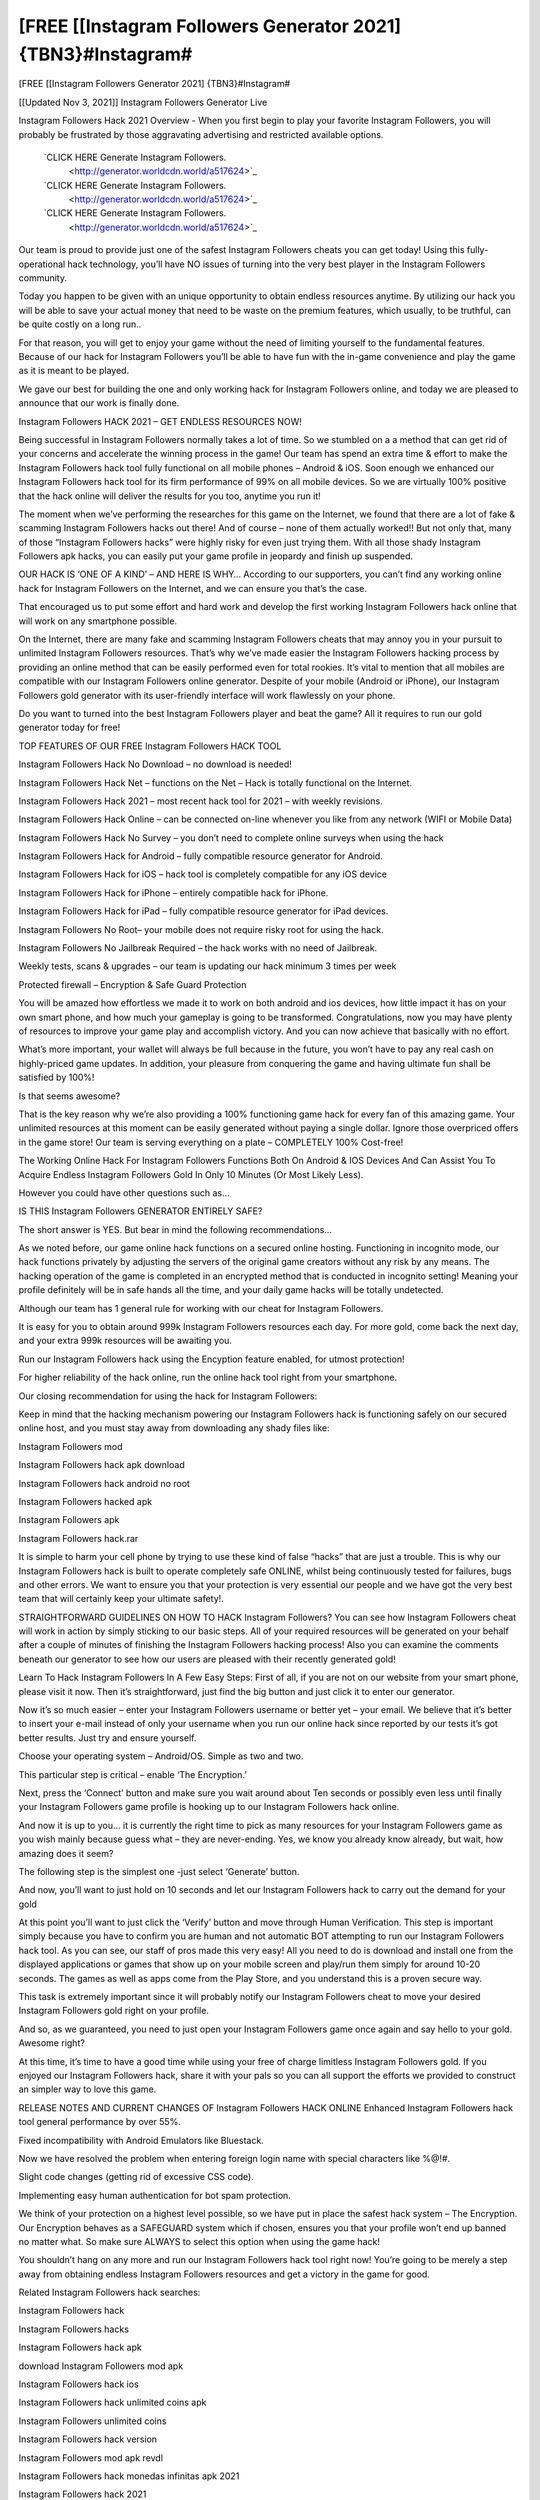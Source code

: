 [FREE [[Instagram Followers Generator 2021] {TBN3}#Instagram#
~~~~~~~~~~~~
[FREE [[Instagram Followers Generator 2021] {TBN3}#Instagram#

[[Updated Nov 3, 2021]] Instagram Followers Generator Live
 
Instagram Followers Hack 2021 Overview - When you first begin to play your favorite Instagram Followers, you will probably be frustrated by those aggravating advertising and restricted available options.
 
 `CLICK HERE Generate Instagram Followers.
  <http://generator.worldcdn.world/a517624>`_

 `CLICK HERE Generate Instagram Followers.
  <http://generator.worldcdn.world/a517624>`_

 `CLICK HERE Generate Instagram Followers.
  <http://generator.worldcdn.world/a517624>`_


Our team is proud to provide just one of the safest Instagram Followers cheats you can get today! Using this fully-operational hack technology, you’ll have NO issues of turning into the very best player in the Instagram Followers community.

Today you happen to be given with an unique opportunity to obtain endless resources anytime. By utilizing our hack you will be able to save your actual money that need to be waste on the premium features, which usually, to be truthful, can be quite costly on a long run..

For that reason, you will get to enjoy your game without the need of limiting yourself to the fundamental features. Because of our hack for Instagram Followers you’ll be able to have fun with the in-game convenience and play the game as it is meant to be played.

We gave our best for building the one and only working hack for Instagram Followers online, and today we are pleased to announce that our work is finally done.


Instagram Followers HACK 2021 – GET ENDLESS RESOURCES NOW!

Being successful in Instagram Followers normally takes a lot of time. So we stumbled on a a method that can get rid of your concerns and accelerate the winning process in the game! Our team has spend an extra time & effort to make the Instagram Followers hack tool fully functional on all mobile phones – Android & iOS. Soon enough we enhanced our Instagram Followers hack tool for its firm performance of 99% on all mobile devices. So we are virtually 100% positive that the hack online will deliver the results for you too, anytime you run it!

The moment when we’ve performing the researches for this game on the Internet, we found that there are a lot of fake & scamming Instagram Followers hacks out there! And of course – none of them actually worked!! But not only that, many of those “Instagram Followers hacks” were highly risky for even just trying them. With all those shady Instagram Followers apk hacks, you can easily put your game profile in jeopardy and finish up suspended.

OUR HACK IS ‘ONE OF A KIND’ – AND HERE IS WHY…
According to our supporters, you can’t find any working online hack for Instagram Followers on the Internet, and we can ensure you that’s the case.

That encouraged us to put some effort and hard work and develop the first working Instagram Followers hack online that will work on any smartphone possible.

On the Internet, there are many fake and scamming Instagram Followers cheats that may annoy you in your pursuit to unlimited Instagram Followers resources. That’s why we’ve made easier the Instagram Followers hacking process by providing an online method that can be easily performed even for total rookies. It’s vital to mention that all mobiles are compatible with our Instagram Followers online generator. Despite of your mobile (Android or iPhone), our Instagram Followers gold generator with its user-friendly interface will work flawlessly on your phone.

Do you want to turned into the best Instagram Followers player and beat the game? All it requires to run our gold generator today for free!


TOP FEATURES OF OUR FREE Instagram Followers HACK TOOL

Instagram Followers Hack No Download – no download is needed!

Instagram Followers Hack Net – functions on the Net – Hack is totally functional on the Internet.

Instagram Followers Hack 2021 – most recent hack tool for 2021 – with weekly revisions.

Instagram Followers Hack Online – can be connected on-line whenever you like from any network (WIFI or Mobile Data)

Instagram Followers Hack No Survey – you don’t need to complete online surveys when using the hack

Instagram Followers Hack for Android – fully compatible resource generator for Android.

Instagram Followers Hack for iOS – hack tool is completely compatible for any iOS device

Instagram Followers Hack for iPhone – entirely compatible hack for iPhone.

Instagram Followers Hack for iPad – fully compatible resource generator for iPad devices.

Instagram Followers No Root– your mobile does not require risky root for using the hack.

Instagram Followers No Jailbreak Required – the hack works with no need of Jailbreak.

Weekly tests, scans & upgrades – our team is updating our hack minimum 3 times per week

Protected firewall – Encryption & Safe Guard Protection

You will be amazed how effortless we made it to work on both android and ios devices, how little impact it has on your own smart phone, and how much your gameplay is going to be transformed. Congratulations, now you may have plenty of resources to improve your game play and accomplish victory. And you can now achieve that basically with no effort.

What’s more important, your wallet will always be full because in the future, you won’t have to pay any real cash on highly-priced game updates. In addition, your pleasure from conquering the game and having ultimate fun shall be satisfied by 100%!

Is that seems awesome?

That is the key reason why we’re also providing a 100% functioning game hack for every fan of this amazing game. Your unlimited resources at this moment can be easily generated without paying a single dollar. Ignore those overpriced offers in the game store! Our team is serving everything on a plate – COMPLETELY 100% Cost-free!

The Working Online Hack For Instagram Followers Functions Both On Android & IOS Devices And Can Assist You To Acquire Endless Instagram Followers Gold In Only 10 Minutes (Or Most Likely Less).

However you could have other questions such as…

IS THIS Instagram Followers GENERATOR ENTIRELY SAFE?

The short answer is YES. But bear in mind the following recommendations…

As we noted before, our game online hack functions on a secured online hosting. Functioning in incognito mode, our hack functions privately by adjusting the servers of the original game creators without any risk by any means. The hacking operation of the game is completed in an encrypted method that is conducted in incognito setting! Meaning your profile definitely will be in safe hands all the time, and your daily game hacks will be totally undetected.

Although our team has 1 general rule for working with our cheat for Instagram Followers.

It is easy for you to obtain around 999k Instagram Followers resources each day. For more gold, come back the next day, and your extra 999k resources will be awaiting you.

Run our Instagram Followers hack using the Encyption feature enabled, for utmost protection!

For higher reliability of the hack online, run the online hack tool right from your smartphone.

Our closing recommendation for using the hack for Instagram Followers:

Keep in mind that the hacking mechanism powering our Instagram Followers hack is functioning safely on our secured online host, and you must stay away from downloading any shady files like:

Instagram Followers mod

Instagram Followers hack apk download

Instagram Followers hack android no root

Instagram Followers hacked apk

Instagram Followers apk

Instagram Followers hack.rar

It is simple to harm your cell phone by trying to use these kind of false “hacks” that are just a trouble. This is why our Instagram Followers hack is built to operate completely safe ONLINE, whilst being continuously tested for failures, bugs and other errors. We want to ensure you that your protection is very essential our people and we have got the very best team that will certainly keep your ultimate safety!.

STRAIGHTFORWARD GUIDELINES ON HOW TO HACK Instagram Followers?
You can see how Instagram Followers cheat will work in action by simply sticking to our basic steps. All of your required resources will be generated on your behalf after a couple of minutes of finishing the Instagram Followers hacking process! Also you can examine the comments beneath our generator to see how our users are pleased with their recently generated gold!

Learn To Hack Instagram Followers In A Few Easy Steps:
First of all, if you are not on our website from your smart phone, please visit it now. Then it’s straightforward, just find the big button and just click it to enter our generator.

Now it’s so much easier – enter your Instagram Followers username or better yet – your email. We believe that it’s better to insert your e-mail instead of only your username when you run our online hack since reported by our tests it’s got better results. Just try and ensure yourself.

Choose your operating system – Android/OS. Simple as two and two.

This particular step is critical – enable ‘The Encryption.’

Next, press the ‘Connect’ button and make sure you wait around about Ten seconds or possibly even less until finally your Instagram Followers game profile is hooking up to our Instagram Followers hack online.

And now it is up to you… it is currently the right time to pick as many resources for your Instagram Followers game as you wish mainly because guess what – they are never-ending. Yes, we know you already know already, but wait, how amazing does it seem?

The following step is the simplest one -just select ‘Generate’ button.

And now, you’ll want to just hold on 10 seconds and let our Instagram Followers hack to carry out the demand for your gold

At this point you’ll want to just click the ‘Verify’ button and move through Human Verification. This step is important simply because you have to confirm you are human and not automatic BOT attempting to run our Instagram Followers hack tool. As you can see, our staff of pros made this very easy! All you need to do is download and install one from the displayed applications or games that show up on your mobile screen and play/run them simply for around 10-20 seconds. The games as well as apps come from the Play Store, and you understand this is a proven secure way.

This task is extremely important since it will probably notify our Instagram Followers cheat to move your desired Instagram Followers gold right on your profile.

And so, as we guaranteed, you need to just open your Instagram Followers game once again and say hello to your gold. Awesome right?

At this time, it’s time to have a good time while using your free of charge limitless Instagram Followers gold. If you enjoyed our Instagram Followers hack, share it with your pals so you can all support the efforts we provided to construct an simpler way to love this game.

RELEASE NOTES AND CURRENT CHANGES OF Instagram Followers HACK ONLINE
Enhanced Instagram Followers hack tool general performance by over 55%.

Fixed incompatibility with Android Emulators like Bluestack.

Now we have resolved the problem when entering foreign login name with special characters like %@!#.

Slight code changes (getting rid of excessive CSS code).

Implementing easy human authentication for bot spam protection.

We think of your protection on a highest level possible, so we have put in place the safest hack system – The Encryption. Our Encryption behaves as a SAFEGUARD system which if chosen, ensures you that your profile won’t end up banned no matter what. So make sure ALWAYS to select this option when using the game hack!

You shouldn’t hang on any more and run our Instagram Followers hack tool right now! You’re going to be merely a step away from obtaining endless Instagram Followers resources and get a victory in the game for good.


Related Instagram Followers hack searches:

Instagram Followers hack

Instagram Followers hacks

Instagram Followers hack apk

download Instagram Followers mod apk

Instagram Followers hack ios

Instagram Followers hack unlimited coins apk

Instagram Followers unlimited coins

Instagram Followers hack version

Instagram Followers mod apk revdl

Instagram Followers hack monedas infinitas apk 2021

Instagram Followers hack 2021

Instagram Followers hack mod apk

Instagram Followers hack monedas infinitas apk 2021

Instagram Followers hack money

Instagram Followers hack android

Instagram Followers mod apk unlimited coins

Instagram Followers hack coins

Instagram Followers hack yeuapk

Instagram Followers hack android 1

Instagram Followers hack online

Instagram Followers hack apk android 1

Instagram Followers hack apk 2021

tải game Instagram Followers hack

Instagram Followers mod apk free download

Instagram Followers hack free download

Instagram Followers hack free

Instagram Followers hack/generator

Instagram Followers hack jailbreak

Instagram Followers hack pc

Instagram Followers mod apk android oyun club

Instagram Followers mod apk new version

Instagram Followers hack ios no jailbreak

Instagram Followers invincibility hack

Instagram Followers mod apk happymod

Instagram Followers hack no human verification

Instagram Followers hack tool

Instagram Followers hack full

Instagram Followers hack 2021 ios

Instagram Followers 2 hack

baixar Instagram Followers hack

Instagram Followers hack 2018

how to hack Instagram Followers with lucky patcher

Instagram Followers hack weebly

Instagram Followers pro

Instagram Followers hack apple

Instagram Followers mod apk download android

android 1 Instagram Followers hack

Instagram Followers hack for android

Instagram Followers hack 1.18.1

Instagram Followers mod apk pure

Instagram Followers psp hack

Instagram Followers apk hack 1.10.12

Instagram Followers mod apk pc

Instagram Followers hack pc download

hack Instagram Followers 1.16.1

Instagram Followers mod apk online

Instagram Followers mod apk offline

Instagram Followers mod apk old version

Instagram Followers hack mới nhất

Instagram Followers hack apk 2021

Instagram Followers 2 hack apk

download Instagram Followers mod apk offline

Instagram Followers hacked play online

Instagram Followers pirate mod apk

Instagram Followers hack apk 1.18.2

Instagram Followers mod apk real

tải Instagram Followers hack yeuapk

telecharger Instagram Followers hack apk

cách hack Instagram Followers yeuapk

Instagram Followers tai hack

Instagram Followers hack todo desbloqueado

how to hack Instagram Followers with jailbreak

Instagram Followers mod apk net

Instagram Followers mod apk v 1.10.11

Instagram Followers mod apk unlock all

Instagram Followers mod apk unlimited money

Instagram Followers hack unlimited

tai game Instagram Followers hack yeuapk

Instagram Followers hack to download

Instagram Followers mod apk androeed.ru

Instagram Followers mod apk 5play.ru

Instagram Followers mod apk version 1.18.1 with android

Instagram Followers mod apk rexdl

Instagram Followers mod menu

Instagram Followers india mod apk revdl

Instagram Followers hack tool download

tai Instagram Followers hack yeuapk

Instagram Followers mod apk soldi infiniti

r/Instagram Followers

Instagram Followers hack 1.18.2

Instagram Followers mod apk lenov.ru

Instagram Followers hack cheat engine 6.4

Instagram Followers mod apk.com

Instagram Followers hack unlimited coins apk download

Instagram Followers hack coin generator

Instagram Followers mod apk versi baru

Instagram Followers mod apk by android 1

bản hack Instagram Followers

Instagram Followers hack unlimited coins ios

Instagram Followers hack download

Instagram Followers hack mod download

Instagram Followers mod apk everything unlocked

Instagram Followers mod apk download rexdl

Instagram Followers mod apk download uptodown

Instagram Followers hack download ios

Instagram Followers mod apk download latest version

Instagram Followers mod apk back to the future

Instagram Followers hack android 1.6

Instagram Followers hack ipa

Instagram Followers hack.website/generator

Instagram Followers hacked online

Instagram Followers hacked ios

Instagram Followers hacked unblocked

Instagram Followers hack ios 2021

Instagram Followers hack ios cydia

Instagram Followers hack an1

Instagram Followers hack apk coins

Instagram Followers hack apkpure

Instagram Followers hack apk download ios

Instagram Followers hack unlimited coins

Instagram Followers hack apk latest version

Instagram Followers india exclusive hack

Instagram Followers india exclusive mod apk hack

Instagram Followers hack latest version

Instagram Followers hack lucky patcher

juego Instagram Followers hack

Instagram Followers india hack mod apk

Instagram Followers hack ios free

Instagram Followers india hack apk

Instagram Followers mod apk latest version

Instagram Followers mod apk link

Instagram Followers money hack apk download

Instagram Followers hack no ads

Instagram Followers hack mega

Instagram Followers hack monedas infinitas apk

Instagram Followers hack mod apk latest version

Instagram Followers india mod apk latest version

apkhere Instagram Followers hack

download Instagram Followers mod apk home

Instagram Followers hack game download

Instagram Followers hack god mod

Instagram Followers mod apk for android

Instagram Followers mod apk free shopping

Instagram Followers hack for ios

Instagram Followers hack for mobile

Instagram Followers hack game4u

Instagram Followers game hack apk

how to download Instagram Followers hack

Instagram Followers mod apk home

Instagram Followers mod apk halloween

Instagram Followers hack huawei

Instagram Followers hacked online games

free Instagram Followers hack game

Instagram Followers mod apk no root

